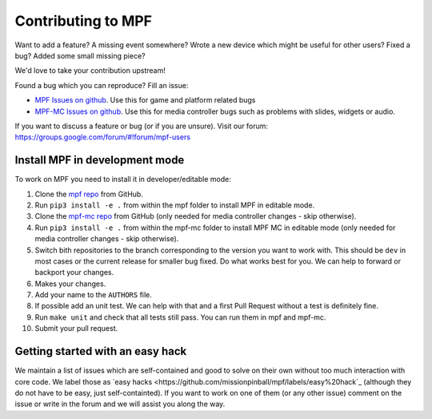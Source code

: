 Contributing to MPF
===================

Want to add a feature? A missing event somewhere? Wrote a new device which
might be useful for other users? Fixed a bug? Added some small missing piece?

We'd love to take your contribution upstream!

Found a bug which you can reproduce? Fill an issue:

* `MPF Issues on github <https://github.com/missionpinball/mpf/issues>`_. Use
  this for game and platform related bugs
* `MPF-MC Issues on github <https://github.com/missionpinball/mpf-mc/issues>`_. Use
  this for media controller bugs such as problems with slides, widgets or
  audio.

If you want to discuss a feature or bug (or if you are unsure). Visit our
forum: https://groups.google.com/forum/#!forum/mpf-users


Install MPF in development mode
-------------------------------

To work on MPF you need to install it in developer/editable mode:

#. Clone the `mpf repo <https://github.com/missionpinball/mpf/>`_ from GitHub.
#. Run ``pip3 install -e .`` from within the mpf folder to install MPF in editable
   mode.
#. Clone the `mpf-mc repo <https://github.com/missionpinball/mpf-mc/>`_ from
   GitHub (only needed for media controller changes - skip otherwise).
#. Run ``pip3 install -e .`` from within the mpf-mc folder to install MPF MC in
   editable mode (only needed for media controller changes - skip otherwise).
#. Switch bith repositories to the branch corresponding to the version you want
   to work with. This should be ``dev`` in most cases or the current release
   for smaller bug fixed. Do what works best for you. We can help to forward or
   backport your changes.
#. Makes your changes.
#. Add your name to the ``AUTHORS`` file.
#. If possible add an unit test. We can help with that and a first Pull Request
   without a test is definitely fine.
#. Run ``make unit`` and check that all tests still pass. You can run them in
   mpf and mpf-mc.
#. Submit your pull request.


Getting started with an easy hack
---------------------------------

We maintain a list of issues which are self-contained and good to solve on
their own without too much interaction with core code. We label those as 
`easy hacks <https://github.com/missionpinball/mpf/labels/easy%20hack`_
(although they do not have to be easy, just self-containted). If you want
to work on one of them (or any other issue) comment on the issue or write
in the forum and we will assist you along the way.
